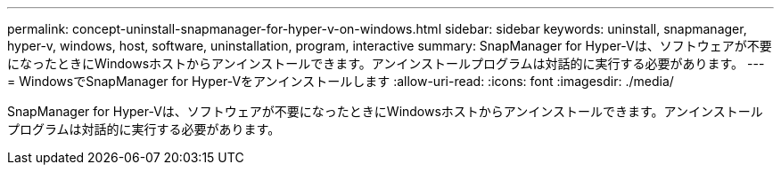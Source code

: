 ---
permalink: concept-uninstall-snapmanager-for-hyper-v-on-windows.html 
sidebar: sidebar 
keywords: uninstall, snapmanager, hyper-v, windows, host, software, uninstallation, program, interactive 
summary: SnapManager for Hyper-Vは、ソフトウェアが不要になったときにWindowsホストからアンインストールできます。アンインストールプログラムは対話的に実行する必要があります。 
---
= WindowsでSnapManager for Hyper-Vをアンインストールします
:allow-uri-read: 
:icons: font
:imagesdir: ./media/


[role="lead"]
SnapManager for Hyper-Vは、ソフトウェアが不要になったときにWindowsホストからアンインストールできます。アンインストールプログラムは対話的に実行する必要があります。
